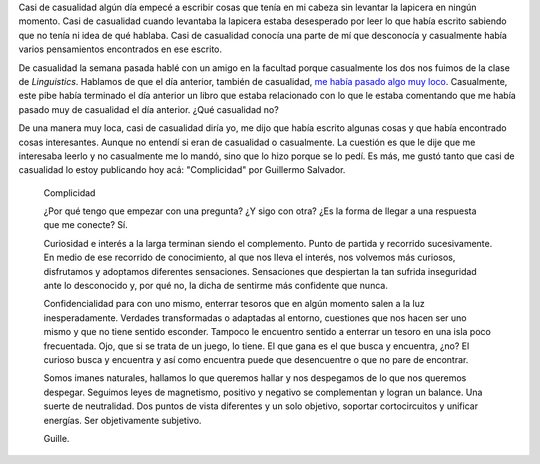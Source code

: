 .. link:
.. description:
.. tags: arte, blog, facultad, libros
.. date: 2012/06/18 22:16:48
.. title: Casi de casualidad
.. slug: casi-de-casualidad

Casi de casualidad algún día empecé a escribir cosas que tenía en mi
cabeza sin levantar la lapicera en ningún momento. Casi de casualidad
cuando levantaba la lapicera estaba desesperado por leer lo que había
escrito sabiendo que no tenía ni idea de qué hablaba. Casi de casualidad
conocía una parte de mí que desconocía y casualmente había varios
pensamientos encontrados en ese escrito.

De casualidad la semana pasada hablé con un amigo en la facultad porque
casualmente los dos nos fuimos de la clase de *Linguistics*. Hablamos de
que el día anterior, también de casualidad, `me había pasado algo muy
loco <http://humitos.wordpress.com/2012/06/07/contactos/>`__.
Casualmente, este pibe había terminado el día anterior un libro que
estaba relacionado con lo que le estaba comentando que me había pasado
muy de casualidad el día anterior. ¿Qué casualidad no?

De una manera muy loca, casi de casualidad diría yo, me dijo que había
escrito algunas cosas y que había encontrado cosas interesantes. Aunque
no entendí si eran de casualidad o casualmente. La cuestión es que le
dije que me interesaba leerlo y no casualmente me lo mandó, sino que lo
hizo porque se lo pedí. Es más, me gustó tanto que casi de casualidad lo
estoy publicando hoy acá: "Complicidad" por Guillermo Salvador.

    Complicidad

    ¿Por qué tengo que empezar con una pregunta? ¿Y sigo con otra? ¿Es
    la forma de llegar a una respuesta que me conecte? Sí.

    Curiosidad e interés a la larga terminan siendo el complemento.
    Punto de partida y recorrido sucesivamente. En medio de ese
    recorrido de conocimiento, al que nos lleva el interés, nos volvemos
    más curiosos, disfrutamos y adoptamos diferentes sensaciones.
    Sensaciones que despiertan la tan sufrida inseguridad ante lo
    desconocido y, por qué no, la dicha de sentirme más confidente que
    nunca.

    Confidencialidad para con uno mismo, enterrar tesoros que en algún
    momento salen a la luz inesperadamente. Verdades transformadas o
    adaptadas al entorno, cuestiones que nos hacen ser uno mismo y que
    no tiene sentido esconder. Tampoco le encuentro sentido a enterrar
    un tesoro en una isla poco frecuentada. Ojo, que si se trata de un
    juego, lo tiene. El que gana es el que busca y encuentra, ¿no? El
    curioso busca y encuentra y así como encuentra puede que
    desencuentre o que no pare de encontrar.

    Somos imanes naturales, hallamos lo que queremos hallar y nos
    despegamos de lo que nos queremos despegar. Seguimos leyes de
    magnetismo, positivo y negativo se complementan y logran un balance.
    Una suerte de neutralidad. Dos puntos de vista diferentes y un solo
    objetivo, soportar cortocircuitos y unificar energías. Ser
    objetivamente subjetivo.

    Guille.
